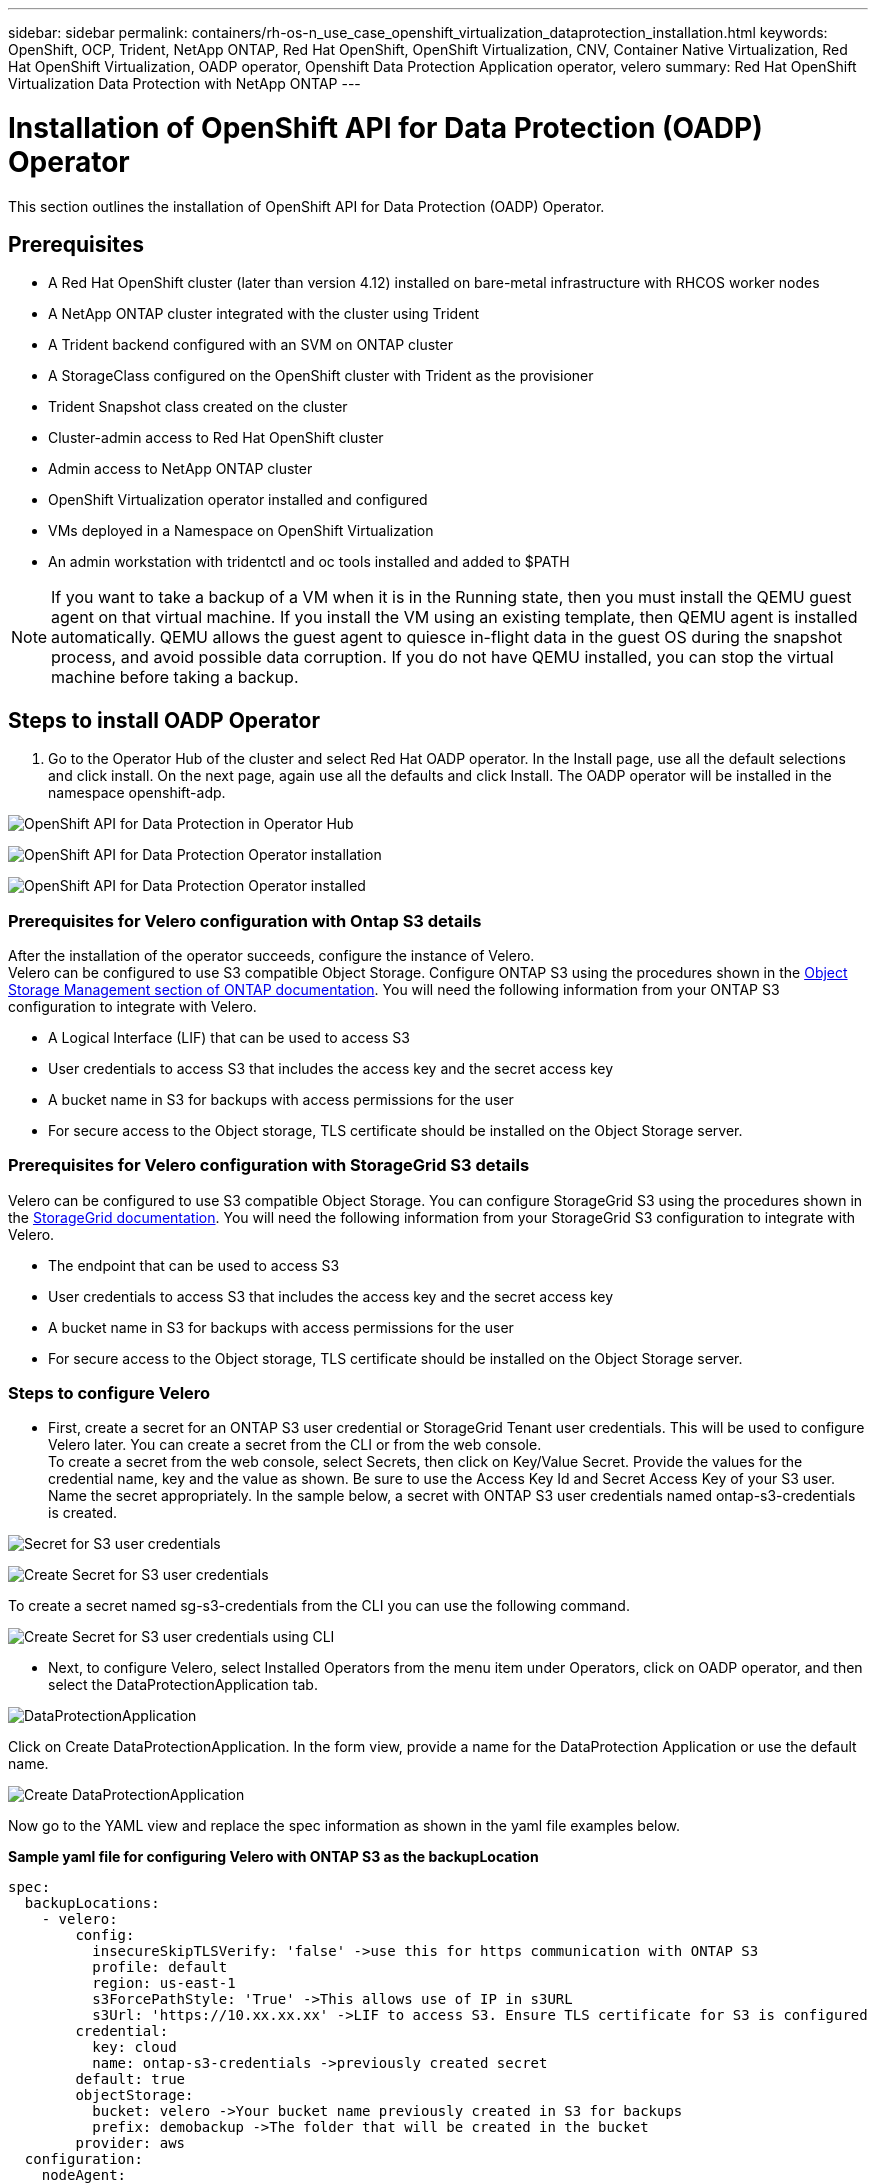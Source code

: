 ---
sidebar: sidebar
permalink: containers/rh-os-n_use_case_openshift_virtualization_dataprotection_installation.html
keywords: OpenShift, OCP, Trident, NetApp ONTAP, Red Hat OpenShift, OpenShift Virtualization, CNV, Container Native Virtualization, Red Hat OpenShift Virtualization, OADP operator, Openshift Data Protection Application operator, velero
summary: Red Hat OpenShift Virtualization Data Protection with NetApp ONTAP
---

= Installation of OpenShift API for Data Protection (OADP) Operator
:hardbreaks:
:nofooter:
:icons: font
:linkattrs:
:imagesdir: ../media/

[.lead]
This section outlines the installation of OpenShift API for Data Protection (OADP) Operator.

== Prerequisites

*	A Red Hat OpenShift cluster (later than version 4.12) installed on bare-metal infrastructure with RHCOS worker nodes
*	A NetApp ONTAP cluster integrated with the cluster using Trident
*	A Trident backend configured with an SVM on ONTAP cluster
*	A StorageClass configured on the OpenShift cluster with Trident as the provisioner
* Trident Snapshot class created on the cluster
*	Cluster-admin access to Red Hat OpenShift cluster
*	Admin access to NetApp ONTAP cluster
* OpenShift Virtualization operator installed and configured
* VMs deployed in a Namespace on OpenShift Virtualization
*	An admin workstation with tridentctl and oc tools installed and added to $PATH

NOTE: If you want to take a backup of a VM when it is in the Running state, then you must install the QEMU guest agent on that virtual machine. If you install the VM using an existing template, then QEMU agent is installed automatically. QEMU allows the guest agent to quiesce in-flight data in the guest OS during the snapshot process, and avoid possible data corruption. If you do not have QEMU installed, you can stop the virtual machine before taking a backup. 

== Steps to install OADP Operator

. Go to the Operator Hub of the cluster and select Red Hat OADP operator. In the Install page, use all the default selections and click install. On the next page, again use all the defaults and click Install. The OADP operator will be installed in the namespace openshift-adp. 

image:redhat_openshift_OADP_install_image1.jpg[OpenShift API for Data Protection in Operator Hub]

image:redhat_openshift_OADP_install_image2.jpg[OpenShift API for Data Protection Operator installation]

image:redhat_openshift_OADP_install_image3.jpg[OpenShift API for Data Protection Operator installed]



=== Prerequisites for Velero configuration with Ontap S3 details 

After the installation of the operator succeeds, configure the instance of Velero.
Velero can be configured to use S3 compatible Object Storage. Configure ONTAP S3 using the procedures shown in the link:https://docs.netapp.com/us-en/ontap/object-storage-management/index.html[Object Storage Management section of ONTAP documentation]. You will need the following information from your ONTAP S3 configuration to integrate with Velero.

* A Logical Interface (LIF) that can be used to access S3
* User credentials to access S3 that includes the access key and the secret access key
* A bucket name in S3 for backups with access permissions for the user
* For secure access to the Object storage, TLS certificate should be installed on the Object Storage server. 

=== Prerequisites for Velero configuration with StorageGrid S3 details 

Velero can be configured to use S3 compatible Object Storage. You can configure StorageGrid S3 using the procedures shown in the link:https://docs.netapp.com/us-en/storagegrid-116/s3/configuring-tenant-accounts-and-connections.html[StorageGrid documentation]. You will need the following information from your StorageGrid S3 configuration to integrate with Velero.

* The endpoint that can be used to access S3
* User credentials to access S3 that includes the access key and the secret access key
* A bucket name in S3 for backups with access permissions for the user
* For secure access to the Object storage, TLS certificate should be installed on the Object Storage server. 


=== Steps to configure Velero

* First, create a secret for an ONTAP S3 user credential or StorageGrid Tenant user credentials. This will be used to configure Velero later. You can create a secret from the CLI or from the web console.
To create a secret from the web console, select Secrets, then click on Key/Value Secret. Provide the values for the credential name, key and the value as shown. Be sure to use the Access Key Id and Secret Access Key of your S3 user. Name the secret appropriately. In the sample below, a secret with ONTAP S3 user credentials named ontap-s3-credentials is created.

image:redhat_openshift_OADP_install_image4.png[Secret for S3 user credentials]

image:redhat_openshift_OADP_install_image5.png[Create Secret for S3 user credentials]

To create a secret named sg-s3-credentials from the CLI you can use the following command. 

image:redhat_openshift_OADP_install_image6.png[Create Secret for S3 user credentials using CLI]

* Next, to configure Velero, select Installed Operators from the menu item under Operators, click on OADP operator, and then select the DataProtectionApplication tab.

image:redhat_openshift_OADP_install_image7.jpg[DataProtectionApplication]

Click on Create DataProtectionApplication. In the form view, provide a name for the DataProtection Application or use the default name.

image:redhat_openshift_OADP_install_image8.jpg[Create DataProtectionApplication]

Now go to the YAML view and replace the spec information as shown in the yaml file examples below.

**Sample yaml file for configuring Velero with ONTAP S3 as the backupLocation**
....
spec:
  backupLocations:
    - velero:
        config:
          insecureSkipTLSVerify: 'false' ->use this for https communication with ONTAP S3
          profile: default
          region: us-east-1
          s3ForcePathStyle: 'True' ->This allows use of IP in s3URL
          s3Url: 'https://10.xx.xx.xx' ->LIF to access S3. Ensure TLS certificate for S3 is configured 
        credential:
          key: cloud
          name: ontap-s3-credentials ->previously created secret 
        default: true
        objectStorage:
          bucket: velero ->Your bucket name previously created in S3 for backups
          prefix: demobackup ->The folder that will be created in the bucket
        provider: aws
  configuration:
    nodeAgent:
      enable: true
      uploaderType: kopia 
      #default Data Mover uses Kopia to move snapshots to Object Storage
    velero:
      defaultPlugins:
        - csi ->Add this plugin 
        - openshift
        - aws
        - kubevirt ->Add this plugin
....

**Sample yaml file for configuring Velero with StorageGrid S3 as the backupLocation and snapshotLocation**
....
spec:
  backupLocations:
    - velero:
        config:
          insecureSkipTLSVerify: 'true'
          profile: default
          region: us-east-1 ->region of your StorageGrid system
          s3ForcePathStyle: 'True'
          s3Url: 'https://172.21.254.25:10443' ->the IP used to access S3
        credential:
          key: cloud
          name: sg-s3-credentials ->secret created earlier
        default: true
        objectStorage:
          bucket: velero
          prefix: demobackup
        provider: aws
  configuration:
    nodeAgent:
      enable: true
      uploaderType: kopia
    velero:
      defaultPlugins:
        - csi
        - openshift
        - aws
        - kubevirt
....

The spec section in the yaml file should be configured appropriately for the following parameters similar to the example above

**backupLocations**
ONTAP S3 or StorageGrid S3 (with its credentials and other information as shown in the yaml) is configured as the default BackupLocation for velero.

**snapshotLocations**
If you use Container Storage Interface (CSI) snapshots, you do not need to specify a snapshot location because you will create a VolumeSnapshotClass CR to register the CSI driver. In our example, you use Trident CSI and you have previously created VolumeSnapShotClass CR using the Trident CSI driver.

**Enable CSI plugin**
Add csi to the defaultPlugins for Velero to back up persistent volumes with CSI snapshots. 
The Velero CSI plugins, to backup CSI backed PVCs, will choose the VolumeSnapshotClass in the cluster that has **velero.io/csi-volumesnapshot-class** label set on it. For this

* You must have the trident VolumeSnapshotClass created.
* Edit the label of the trident-snapshotclass and set it to 
**velero.io/csi-volumesnapshot-class=true** as shown below.

image:redhat_openshift_OADP_install_image9.jpg[Trident Snapshot class Label]

Ensure that the snapshots can persist even if the VolumeSnapshot objects are deleted. This can be done by setting the *deletionPolicy* to Retain. If not, deleting a namespace will completely lose all PVCs ever backed up in it.
....
apiVersion: snapshot.storage.k8s.io/v1
kind: VolumeSnapshotClass
metadata:
  name: trident-snapshotclass
driver: csi.trident.netapp.io
deletionPolicy: Retain
....

image:redhat_openshift_OADP_install_image10.jpg[VolumeSnapshotClass deletion Policy should be set to Retain]

Ensure that the DataProtectionApplication is created and is in condition:Reconciled.

image:redhat_openshift_OADP_install_image11.jpg[DataProtectionApplication Object is created]

The OADP operator will create a corresponding BackupStorageLocation.This will be used when creating a backup.

image:redhat_openshift_OADP_install_image12.jpg[BackupStorageLocation is created]
